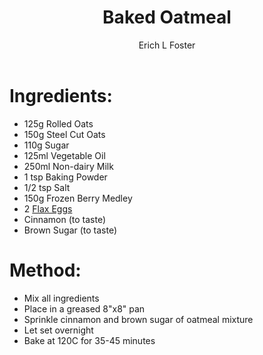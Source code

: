 #+TITLE:       Baked Oatmeal
#+AUTHOR:      Erich L Foster
#+EMAIL:       erichlf AT gmail DOT com
#+URI:         /Recipes/Breakfast/BakedOatmeal
#+KEYWORDS:    vegan
#+TAGS:        :vegan:
#+LANGUAGE:    en
#+OPTIONS:     H:3 num:nil toc:nil \n:nil ::t |:t ^:nil -:nil f:t *:t <:t
#+DESCRIPTION: A vegan baked oatmeal with berries
* Ingredients:
  - 125g Rolled Oats
  - 150g Steel Cut Oats
  - 110g Sugar
  - 125ml Vegetable Oil
  - 250ml Non-dairy Milk
  - 1 tsp Baking Powder
  - 1/2 tsp Salt
  - 150g Frozen Berry Medley
  - 2 [[file:../FlaxEgg.org][Flax Eggs]]
  - Cinnamon (to taste)
  - Brown Sugar (to taste)

* Method:
  - Mix all ingredients
  - Place in a greased 8"x8" pan
  - Sprinkle cinnamon and brown sugar of oatmeal mixture
  - Let set overnight
  - Bake at 120C for 35-45 minutes
